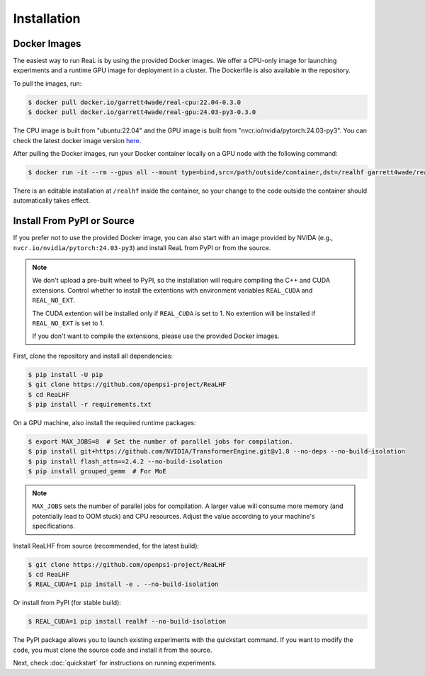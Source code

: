 ##############
 Installation
##############

***************
 Docker Images
***************

The easiest way to run ReaL is by using the provided Docker images. We
offer a CPU-only image for launching experiments and a runtime GPU image
for deployment in a cluster. The Dockerfile is also available in the
repository.

To pull the images, run:

.. code:: console

   $ docker pull docker.io/garrett4wade/real-cpu:22.04-0.3.0
   $ docker pull docker.io/garrett4wade/real-gpu:24.03-py3-0.3.0

The CPU image is built from "ubuntu:22.04" and the GPU image is built
from "nvcr.io/nvidia/pytorch:24.03-py3". You can check the latest docker
image version `here
<https://hub.docker.com/r/garrett4wade/real-gpu/tags>`_.

After pulling the Docker images, run your Docker container locally on a
GPU node with the following command:

.. code:: console

   $ docker run -it --rm --gpus all --mount type=bind,src=/path/outside/container,dst=/realhf garrett4wade/real-gpu:24.03-py3-0.3.0 bash

There is an editable installation at ``/realhf`` inside the container,
so your change to the code outside the container should automatically
takes effect.

*****************************
 Install From PyPI or Source
*****************************

If you prefer not to use the provided Docker image, you can also start
with an image provided by NVIDA (e.g.,
``nvcr.io/nvidia/pytorch:24.03-py3``) and install ReaL from PyPI or from
the source.

.. note::

   We don't upload a pre-built wheel to PyPI, so the installation will
   require compiling the C++ and CUDA extensions. Control whether to
   install the extentions with environment variables ``REAL_CUDA`` and
   ``REAL_NO_EXT``.

   The CUDA extention will be installed only if ``REAL_CUDA`` is set to
   1. No extention will be installed if ``REAL_NO_EXT`` is set to 1.

   If you don't want to compile the extensions, please use the provided
   Docker images.

First, clone the repository and install all dependencies:

.. code:: console

   $ pip install -U pip
   $ git clone https://github.com/openpsi-project/ReaLHF
   $ cd ReaLHF
   $ pip install -r requirements.txt

On a GPU machine, also install the required runtime packages:

.. code:: console

   $ export MAX_JOBS=8  # Set the number of parallel jobs for compilation.
   $ pip install git+https://github.com/NVIDIA/TransformerEngine.git@v1.8 --no-deps --no-build-isolation
   $ pip install flash_attn==2.4.2 --no-build-isolation
   $ pip install grouped_gemm  # For MoE

.. note::

   ``MAX_JOBS`` sets the number of parallel jobs for compilation. A
   larger value will consume more memory (and potentially lead to OOM
   stuck) and CPU resources. Adjust the value according to your
   machine's specifications.

Install ReaLHF from source (recommended, for the latest build):

.. code:: console

   $ git clone https://github.com/openpsi-project/ReaLHF
   $ cd ReaLHF
   $ REAL_CUDA=1 pip install -e . --no-build-isolation

Or install from PyPI (for stable build):

.. code:: console

   $ REAL_CUDA=1 pip install realhf --no-build-isolation

The PyPI package allows you to launch existing experiments with the
quickstart command. If you want to modify the code, you must clone the
source code and install it from the source.

Next, check :doc:`quickstart` for instructions on running experiments.
